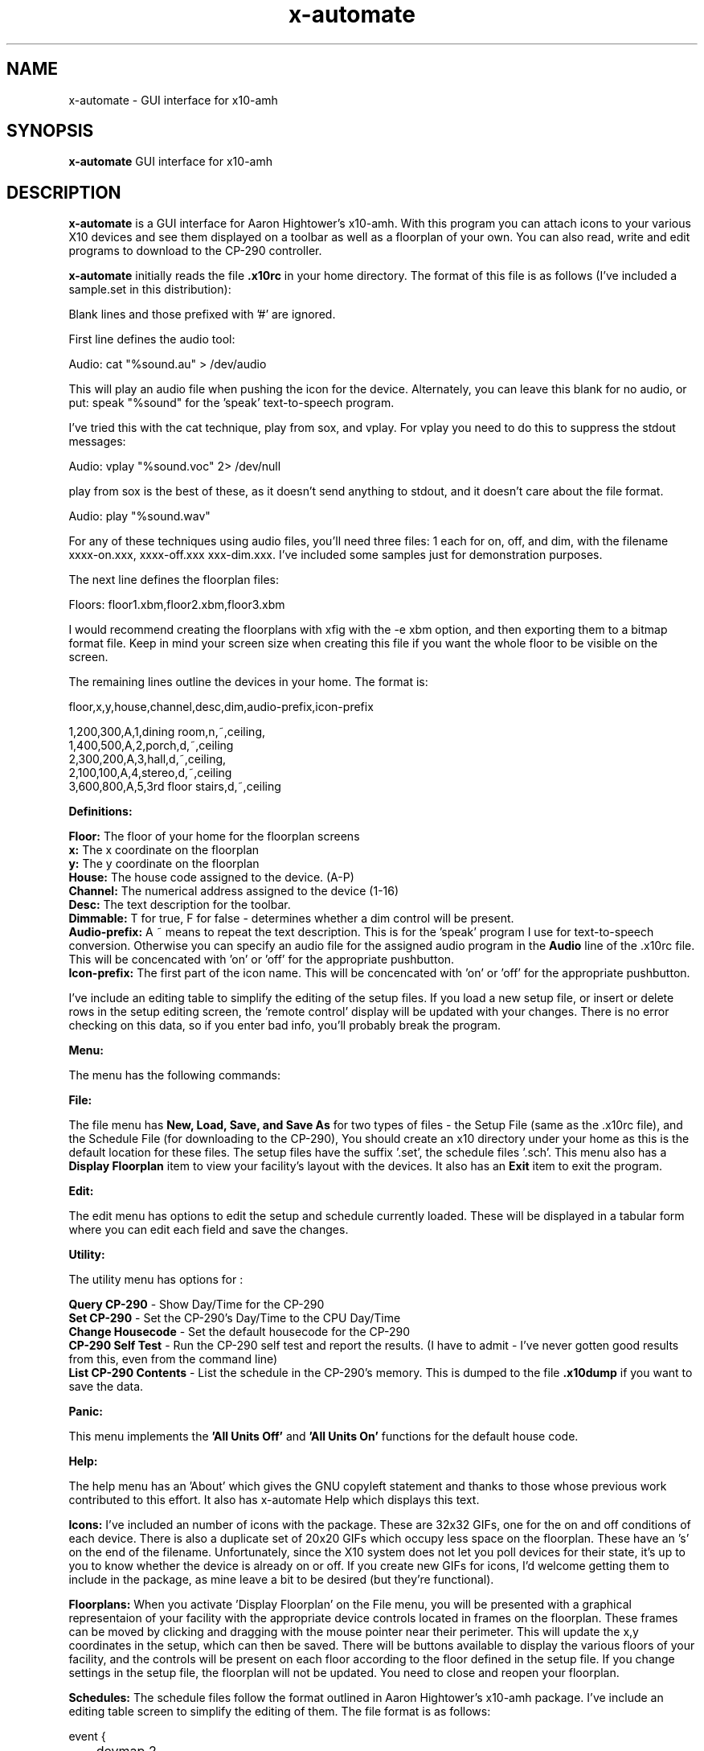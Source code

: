 .TH x-automate n "21 Jan 96"
.SH NAME
x-automate \- GUI interface for x10-amh
.SH SYNOPSIS
\fBx-automate\fP GUI interface for x10-amh
.SH DESCRIPTION
\fBx-automate\fP is a GUI interface for Aaron Hightower's x10-amh.
With this program you can attach icons to your various X10 devices and
see them displayed on a toolbar as well as a floorplan of your own. You
can also read, write and edit programs to download to the CP-290
controller.

\fBx-automate\fP initially reads the file \fB.x10rc\fP in your home directory.  
The format of this file is as follows (I've included a sample.set 
in this distribution):
   
Blank lines and those prefixed with '#' are ignored.

First line defines the audio tool:

   Audio: cat "%sound.au" > /dev/audio

  This will play an audio file when pushing the icon for the
device.  Alternately, you can leave this blank for no audio,
or put: speak "%sound" for the 'speak' text-to-speech program.

I've tried this with the cat technique, play from sox, and vplay.
For vplay you need to do this to suppress the stdout messages:

   Audio: vplay "%sound.voc" 2> /dev/null

play from sox is the best of these, as it doesn't send anything to
stdout, and it doesn't care about the file format.

   Audio: play "%sound.wav" 

  For any of these techniques using audio files, you'll need three
files: 1 each for on, off, and dim, with the filename xxxx-on.xxx,
xxxx-off.xxx xxx-dim.xxx. I've included some samples just for
demonstration purposes.

  The next line defines the floorplan files:

   Floors: floor1.xbm,floor2.xbm,floor3.xbm

  I would recommend creating the floorplans with xfig with the -e xbm
option, and then exporting them to a bitmap format file.  Keep in mind
your screen size when creating this file if you want the whole floor
to be visible on the screen.
  
The remaining lines outline the devices in your home.  The format is:

floor,x,y,house,channel,desc,dim,audio-prefix,icon-prefix

    1,200,300,A,1,dining room,n,~,ceiling,
    1,400,500,A,2,porch,d,~,ceiling
    2,300,200,A,3,hall,d,~,ceiling,
    2,100,100,A,4,stereo,d,~,ceiling
    3,600,800,A,5,3rd floor stairs,d,~,ceiling

\fBDefinitions:\fP

    \fBFloor:\fP The floor of your home for the floorplan screens
    \fBx:\fP The x coordinate on the floorplan
    \fBy:\fP The y coordinate on the floorplan
    \fBHouse:\fP The house code assigned to the device. (A-P)
    \fBChannel:\fP The numerical address assigned to the device (1-16)
    \fBDesc:\fP The text description for the toolbar.
    \fBDimmable:\fP T for true, F for false - determines whether a 
dim control will be present.
    \fBAudio-prefix:\fP A ~ means to repeat the text description.  
This is for the 'speak' program I use for text-to-speech conversion.  
Otherwise you can specify an audio file for the assigned audio program 
in the \fBAudio\fP line of the .x10rc file. This will be concencated 
with 'on' or 'off' for the appropriate pushbutton. 
    \fBIcon-prefix:\fP The first part of the icon name.  This will be
concencated with 'on' or 'off' for the appropriate pushbutton. 

  I've include an editing table to simplify the editing of the 
setup files. If you load a new setup file, or insert or delete
rows in the setup editing screen, the 'remote control' display
will be updated with your changes.  There is no error checking
on this data, so if you enter bad info, you'll probably break
the program.

\fBMenu:\fP

  The menu has the following commands:

\fBFile:\fP

  The file menu has \fBNew, Load, Save, and Save As \fPfor two
types of files - the Setup File (same as the .x10rc file),
and the Schedule File (for downloading to the CP-290), You 
should create an x10 directory under your home as this is 
the default location for these files.  The setup files have 
the suffix '.set', the schedule files '.sch'. This menu 
also has a \fBDisplay Floorplan\fP item to view your facility's
layout with the devices. It also has an \fBExit\fP item to exit 
the program.

\fBEdit:\fP

  The edit menu has options to edit the setup and schedule
currently loaded.  These will be displayed in a tabular form
where you can edit each field and save the changes. 

\fBUtility:\fP

  The utility menu has options for :

    \fBQuery CP-290\fP - Show Day/Time for the CP-290
    \fBSet CP-290\fP - Set the CP-290's Day/Time to the CPU Day/Time
    \fBChange Housecode\fP - Set the default housecode for the CP-290 
    \fBCP-290 Self Test\fP - Run the CP-290 self test and report the
results. (I have to admit - I've never gotten good results from this, 
even from the command line)
    \fBList CP-290 Contents\fP - List the schedule in the CP-290's 
memory. This is dumped to the file \fB.x10dump\fP if you want to save 
the data.

\fBPanic:\fP

  This menu implements the \fB'All Units Off'\fP and \fB'All Units On'\fP 
functions for the default house code.

\fBHelp:\fP

  The help menu has an 'About' which gives the GNU copyleft
statement and thanks to those whose previous work contributed
to this effort.  It also has x-automate Help which displays
this text.

\fBIcons:\fP  I've included an number of icons with the package.  These
are 32x32 GIFs, one for the on and off conditions of each 
device.  There is also a duplicate set of 20x20 GIFs which 
occupy less space on the floorplan.  These have an 's' on the
end of the filename.  Unfortunately, since the X10 system does
not let you poll devices for their state, it's up to you to 
know whether the device is already on or off.  If you create 
new GIFs for icons, I'd welcome getting them to include in the 
package, as mine leave a bit to be desired (but they're 
functional).

\fBFloorplans:\fP  When you activate 'Display Floorplan' on the File menu,
you will be presented with a graphical representaion of your
facility with the appropriate device controls located in frames
on the floorplan.  These frames can be moved by clicking and
dragging with the mouse pointer near their perimeter.  This will
update the x,y coordinates in the setup, which can then be saved.
There will be buttons available to display the various floors of
your facility, and the controls will be present on each floor
according to the floor defined in the setup file. If you change
settings in the setup file, the floorplan will not be updated.
You need to close and reopen your floorplan.

\fBSchedules:\fP  The schedule files follow the format outlined in
Aaron Hightower's x10-amh package.  I've include an editing
table screen to simplify the editing of them.  The file format 
is as follows:

        event {
 	    devmap    2
            daymap    1,2,3,4,5,6,7
            housecode a
            mode      today
            minute    39
            hour      23
            function  dim
            dimlevel  5
        }

        event {
            devmap    2
            daymap    1,2,3,4,5,6,7
            housecode a
            mode      today
            minute    0
            hour      5
            function  off
	}
.SH NOTES
That's about it, I hope you find this useful in some way.
Feedback is always welcome.
.SH AUTHOR
Copyright 1996 - Stew Benedict, benedict@netcom.com

.SS Options
.TP
\fBnone\fP
.SH BUGS
Program is dependant on your setup file - you'll probably break
it with a bad setup syntax.  CP-290 interface is prone to getting
confused if you hammer it with rapid commands in succession.

